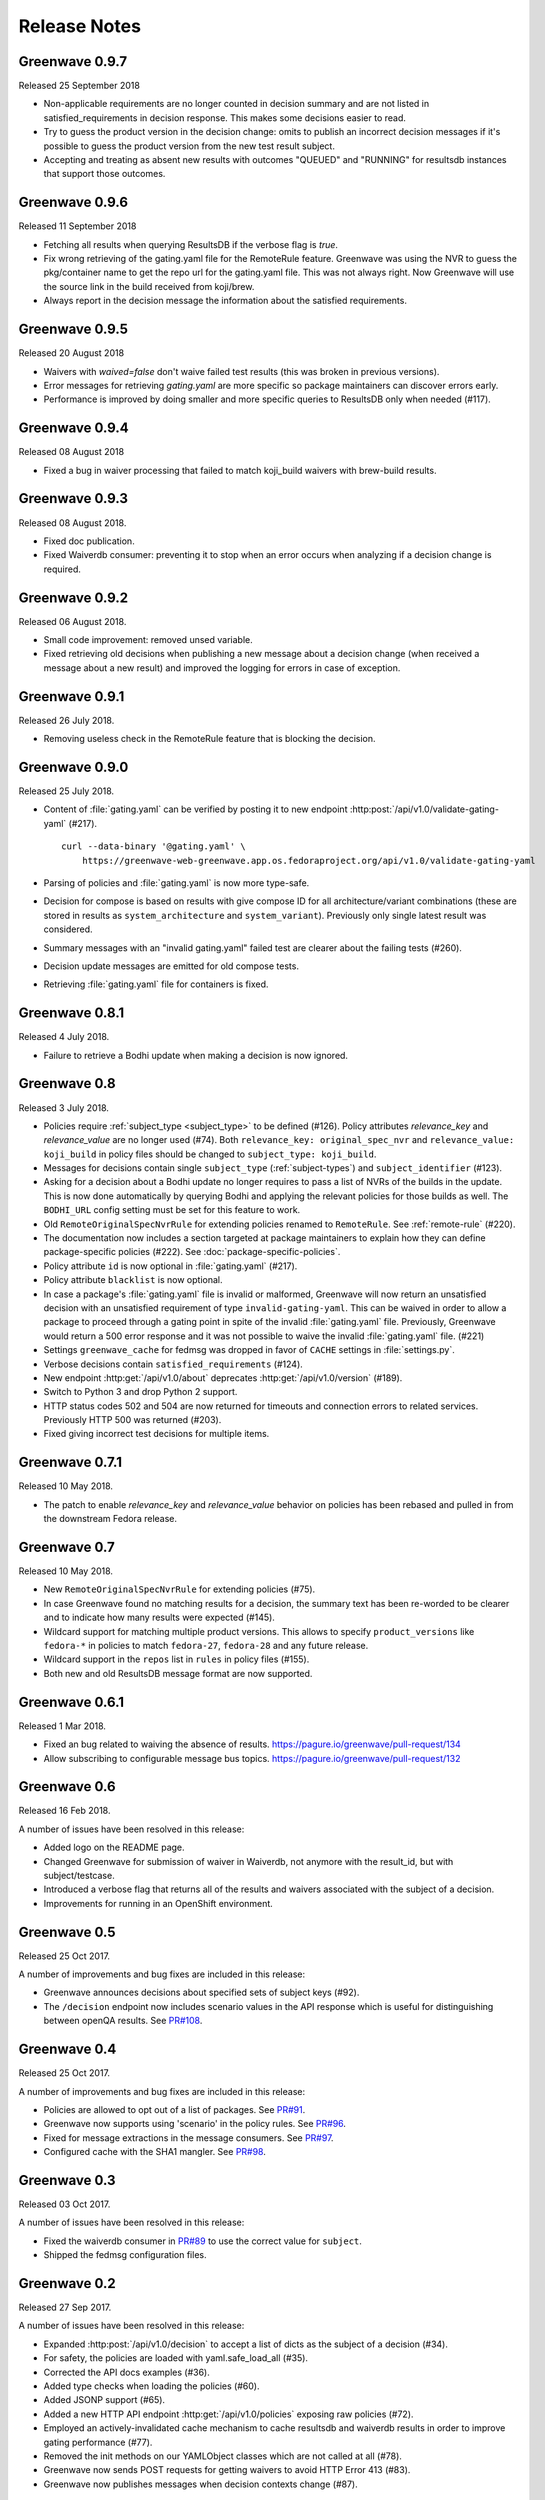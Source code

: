=============
Release Notes
=============

Greenwave 0.9.7
===============

Released 25 September 2018

* Non-applicable requirements are no longer counted in decision
  summary and are not listed in satisfied_requirements in decision
  response. This makes some decisions easier to read.

* Try to guess the product version in the decision change: omits to
  publish an incorrect decision messages if it's possible to guess
  the product version from the new test result subject.

* Accepting and treating as absent new results with outcomes "QUEUED"
  and "RUNNING" for resultsdb instances that support those outcomes.


Greenwave 0.9.6
===============

Released 11 September 2018

* Fetching all results when querying ResultsDB if the verbose flag
  is `true`.

* Fix wrong retrieving of the gating.yaml file for the RemoteRule
  feature. Greenwave was using the NVR to guess the pkg/container
  name to get the repo url for the gating.yaml file. This was not
  always right. Now Greenwave will use the source link in the build
  received from koji/brew.

* Always report in the decision message the information about the
  satisfied requirements.

Greenwave 0.9.5
===============

Released 20 August 2018

* Waivers with `waived=false` don't waive failed test results (this was broken
  in previous versions).

* Error messages for retrieving `gating.yaml` are more specific so package
  maintainers can discover errors early.

* Performance is improved by doing smaller and more specific queries to
  ResultsDB only when needed (#117).

Greenwave 0.9.4
===============

Released 08 August 2018

* Fixed a bug in waiver processing that failed to
  match koji_build waivers with brew-build results.

Greenwave 0.9.3
===============

Released 08 August 2018.

* Fixed doc publication.

* Fixed Waiverdb consumer: preventing it to stop when an error occurs
  when analyzing if a decision change is required.

Greenwave 0.9.2
===============

Released 06 August 2018.

* Small code improvement: removed unsed variable.

* Fixed retrieving old decisions when publishing a new message about a
  decision change (when received a message about a new result) and
  improved the logging for errors in case of exception.

Greenwave 0.9.1
===============

Released 26 July 2018.

* Removing useless check in the RemoteRule feature that is blocking the
  decision.

Greenwave 0.9.0
===============

Released 25 July 2018.

* Content of :file:`gating.yaml` can be verified by posting it to new endpoint
  :http:post:`/api/v1.0/validate-gating-yaml` (#217).

  ::

    curl --data-binary '@gating.yaml' \
        https://greenwave-web-greenwave.app.os.fedoraproject.org/api/v1.0/validate-gating-yaml

* Parsing of policies and :file:`gating.yaml` is now more type-safe.

* Decision for compose is based on results with give compose ID for all
  architecture/variant combinations (these are stored in results as
  ``system_architecture`` and ``system_variant``). Previously only single
  latest result was considered.

* Summary messages with an "invalid gating.yaml" failed test are clearer about
  the failing tests (#260).

* Decision update messages are emitted for old compose tests.

* Retrieving :file:`gating.yaml` file for containers is fixed.

Greenwave 0.8.1
===============

Released 4 July 2018.

* Failure to retrieve a Bodhi update when making a decision is now ignored.

Greenwave 0.8
=============

Released 3 July 2018.

* Policies require :ref:`subject_type <subject_type>` to be defined (#126).
  Policy attributes `relevance_key` and `relevance_value` are no longer used
  (#74). Both ``relevance_key: original_spec_nvr`` and ``relevance_value:
  koji_build`` in policy files should be changed to ``subject_type:
  koji_build``.

* Messages for decisions contain single ``subject_type`` (:ref:`subject-types`)
  and ``subject_identifier`` (#123).

* Asking for a decision about a Bodhi update no longer requires to pass a list
  of NVRs of the builds in the update. This is now done automatically by
  querying Bodhi and applying the relevant policies for those builds as well.
  The ``BODHI_URL`` config setting must be set for this feature to work.

* Old ``RemoteOriginalSpecNvrRule`` for extending policies renamed to
  ``RemoteRule``. See :ref:`remote-rule` (#220).

* The documentation now includes a section targeted at package maintainers to
  explain how they can define package-specific policies (#222). See
  :doc:`package-specific-policies`.

* Policy attribute ``id`` is now optional in :file:`gating.yaml` (#217).

* Policy attribute ``blacklist`` is now optional.

* In case a package's :file:`gating.yaml` file is invalid or malformed,
  Greenwave will now return an unsatisfied decision with an unsatisfied
  requirement of type ``invalid-gating-yaml``. This can be waived in order to
  allow a package to proceed through a gating point in spite of the invalid
  :file:`gating.yaml` file. Previously, Greenwave would return a 500 error
  response and it was not possible to waive the invalid :file:`gating.yaml`
  file. (#221)

* Settings ``greenwave_cache`` for fedmsg was dropped in favor of ``CACHE``
  settings in :file:`settings.py`.

* Verbose decisions contain ``satisfied_requirements`` (#124).

* New endpoint :http:get:`/api/v1.0/about` deprecates
  :http:get:`/api/v1.0/version` (#189).

* Switch to Python 3 and drop Python 2 support.

* HTTP status codes 502 and 504 are now returned for timeouts and connection
  errors to related services. Previously HTTP 500 was returned (#203).

* Fixed giving incorrect test decisions for multiple items.

Greenwave 0.7.1
===============

Released 10 May 2018.

* The patch to enable `relevance_key` and `relevance_value` behavior on
  policies has been rebased and pulled in from the downstream Fedora release.

Greenwave 0.7
=============

Released 10 May 2018.

* New ``RemoteOriginalSpecNvrRule`` for extending policies (#75).

* In case Greenwave found no matching results for a decision, the summary text
  has been re-worded to be clearer and to indicate how many results were
  expected (#145).

* Wildcard support for matching multiple product versions. This allows to
  specify ``product_versions`` like ``fedora-*`` in policies to match
  ``fedora-27``, ``fedora-28`` and any future release.

* Wildcard support in the ``repos`` list in ``rules`` in policy files (#155).

* Both new and old ResultsDB message format are now supported.

Greenwave 0.6.1
===============

Released 1 Mar 2018.

* Fixed an bug related to waiving the absence of results.
  https://pagure.io/greenwave/pull-request/134

* Allow subscribing to configurable message bus topics.
  https://pagure.io/greenwave/pull-request/132

Greenwave 0.6
=============

Released 16 Feb 2018.

A number of issues have been resolved in this release:

* Added logo on the README page.

* Changed Greenwave for submission of waiver in Waiverdb, not anymore with the
  result_id, but with subject/testcase.

* Introduced a verbose flag that returns all of the results and waivers associated
  with the subject of a decision.

* Improvements for running in an OpenShift environment.

Greenwave 0.5
=============

Released 25 Oct 2017.

A number of improvements and bug fixes are included in this release:

* Greenwave announces decisions about specified sets of subject keys (#92).

* The ``/decision`` endpoint now includes scenario values in the API response which
  is useful for distinguishing between openQA results. See `PR#108`_.

.. _PR#108: https://pagure.io/greenwave/pull-request/108

Greenwave 0.4
=============

Released 25 Oct 2017.

A number of improvements and bug fixes are included in this release:

* Policies are allowed to opt out of a list of packages. See `PR#91`_.

* Greenwave now supports using 'scenario' in the policy rules. See `PR#96`_.

* Fixed for message extractions in the message consumers. See `PR#97`_.

* Configured cache with the SHA1 mangler. See `PR#98`_.

.. _PR#91: https://pagure.io/greenwave/pull-request/91
.. _PR#96: https://pagure.io/greenwave/pull-request/96
.. _PR#97: https://pagure.io/greenwave/pull-request/97
.. _PR#98: https://pagure.io/greenwave/pull-request/98

Greenwave 0.3
=============

Released 03 Oct 2017.

A number of issues have been resolved in this release:

* Fixed the waiverdb consumer in `PR#89`_ to use the correct value for
  ``subject``.
* Shipped the fedmsg configuration files.

.. _PR#89: https://pagure.io/greenwave/pull-request/89

Greenwave 0.2
=============

Released 27 Sep 2017.

A number of issues have been resolved in this release:

* Expanded :http:post:`/api/v1.0/decision` to accept a list of dicts
  as the subject of a decision (#34).
* For safety, the policies are loaded with yaml.safe_load_all (#35).
* Corrected the API docs examples (#36).
* Added type checks when loading the policies (#60).
* Added JSONP support (#65).
* Added a new HTTP API endpoint :http:get:`/api/v1.0/policies` exposing
  raw policies (#72).
* Employed an actively-invalidated cache mechanism to cache resultsdb
  and waiverdb results in order to improve gating performance (#77).
* Removed the init methods on our YAMLObject classes which are not
  called at all (#78).
* Greenwave now sends POST requests for getting waivers to avoid
  HTTP Error 413 (#83).
* Greenwave now publishes messages when decision contexts change (#87).

Other updates
-------------

* New HTTP API endpoint :http:get:`/api/v1.0/version`.
* Two new parameters ``ignore_result`` and ``ignore_waiver`` for
  :http:post:`/api/v1.0/decision` so that a list of results and waivers can be
  ignored when making the decision.

Also numerous improvements have made to the test and docs for Greenwave.

Greenwave 0.1
=============

Initial release, 14 Aug 2017.
